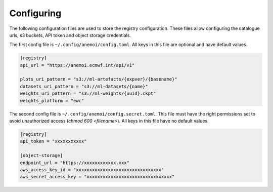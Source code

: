 #############
 Configuring
#############

The following configuration files are used to store the registry
configuration. These files allow configuring the catalogue urls, s3
buckets, API token and object storage credentials.

The first config file is ``~/.config/anemoi/config.toml``. All keys in
this file are optional and have default values.

.. code::

   [registry]
   api_url = "https://anemoi.ecmwf.int/api/v1"

   plots_uri_pattern = "s3://ml-artefacts/{expver}/{basename}"
   datasets_uri_pattern = "s3://ml-datasets/{name}"
   weights_uri_pattern = "s3://ml-weights/{uuid}.ckpt"
   weights_platform = "ewc"

The second config file is ``~/.config/anemoi/config.secret.toml``. This
file must have the right permissions set to avoid unauthorized access
(`chmod 600 <filename>`). All keys in this file have no default values.

.. code::

   [registry]
   api_token = "xxxxxxxxxxx"

   [object-storage]
   endpoint_url = "https://xxxxxxxxxxxx.xxx"
   aws_access_key_id = "xxxxxxxxxxxxxxxxxxxxxxxxxxxxxxxx"
   aws_secret_access_key = "xxxxxxxxxxxxxxxxxxxxxxxxxxxxxxxx"
